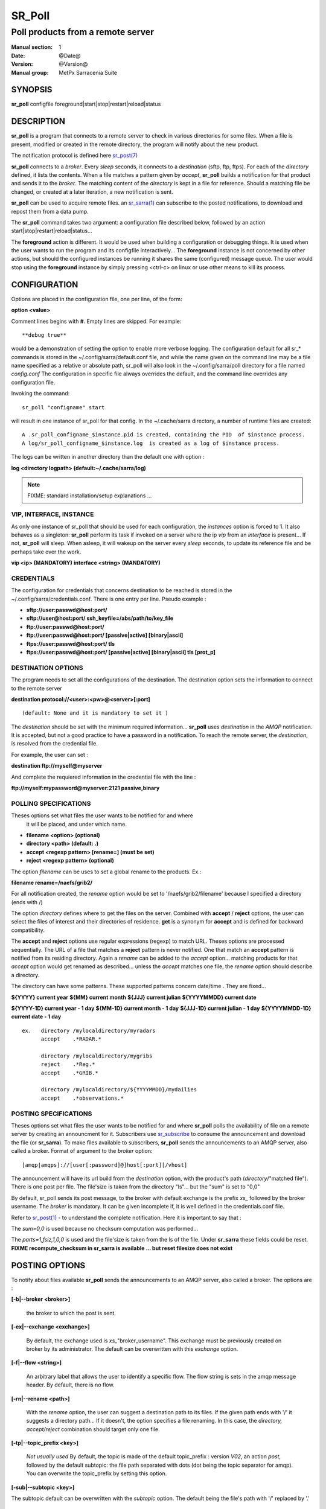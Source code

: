 
=========
 SR_Poll
=========

------------------------------------------
Poll products from a remote server
------------------------------------------

:Manual section: 1
:Date: @Date@
:Version: @Version@
:Manual group: MetPx Sarracenia Suite


SYNOPSIS
========

**sr_poll** configfile foreground|start|stop|restart|reload|status

DESCRIPTION
===========

**sr_poll** is a program that connects to a remote server to 
check in various directories for some files. When a file is
present, modified or created in the remote directory, the program will
notify about the new product.

The notification protocol is defined here `sr_post(7) <sr_post.7.html>`_

**sr_poll** connects to a *broker*.  Every *sleep* seconds, it connects to 
a *destination* (sftp, ftp, ftps). For each of the *directory* defined, it lists
the contents. When a file matches a pattern given by *accept*, **sr_poll** builds
a notification for that product and sends it to the *broker*. The matching content 
of the *directory* is kept in a file for reference. Should a matching file be changed,
or created at a later iteration, a new notification is sent.

**sr_poll** can be used to acquire remote files. an `sr_sarra(1) <sr_sarra.1.html>`_  can
subscribe to the posted notifications, to download and repost them from a data pump.

The **sr_poll** command takes two argument: a configuration file described below,
followed by an action start|stop|restart|reload|status... 

The **foreground** action is different. It would be used when building a configuration
or debugging things. It is used when the user wants to run the program and its configfile 
interactively...   The **foreground** instance is not concerned by other actions, 
but should the configured instances be running it shares the same (configured) message queue.
The user would stop using the **foreground** instance by simply pressing <ctrl-c> on linux 
or use other means to kill its process.

CONFIGURATION
=============

Options are placed in the configuration file, one per line, of the form: 

**option <value>** 

Comment lines begins with **#**. 
Empty lines are skipped.
For example::

  **debug true**

would be a demonstration of setting the option to enable more verbose logging.
The configuration default for all sr_* commands is stored in 
the ~/.config/sarra/default.conf file, and while the name given on the command 
line may be a file name specified as a relative or absolute path, sr_poll 
will also look in the ~/.config/sarra/poll directory for a file 
named *config.conf*  The configuration in specific file always overrides
the default, and the command line overrides any configuration file.

Invoking the command::

  sr_poll "configname" start 

will result in one instance of sr_poll for that config.
In the ~/.cache/sarra directory, a number of runtime files are created::

  A .sr_poll_configname_$instance.pid is created, containing the PID  of $instance process.
  A log/sr_poll_configname_$instance.log  is created as a log of $instance process.

The logs can be written in another directory than the default one with option :

**log            <directory logpath>  (default:~/.cache/sarra/log)**


.. NOTE:: 
  FIXME: standard installation/setup explanations ...


VIP, INTERFACE, INSTANCE
------------------------

As only one instance of sr_poll that should be used for each configuration,
the *instances* option is forced to 1. It also behaves as a singleton: **sr_poll** perform 
its task if invoked on a server where the ip *vip* from an *interface* is present...
If not, **sr_poll** will sleep.  When asleep, it will wakeup 
on the server every *sleep* seconds, to update its reference file and be perhaps
take over the work.

**vip       <ip>         (MANDATORY)**
**interface <string>     (MANDATORY)**


CREDENTIALS 
-----------

The configuration for credentials that concerns destination to be reached
is stored in the ~/.config/sarra/credentials.conf. There is one entry per line. Pseudo example :

- **sftp://user:passwd@host:port/**
- **sftp://user@host:port/ ssh_keyfile=/abs/path/to/key_file**
- **ftp://user:passwd@host:port/**
- **ftp://user:passwd@host:port/ [passive|active] [binary|ascii]**

- **ftps://user:passwd@host:port/ tls**
- **ftps://user:passwd@host:port/ [passive|active] [binary|ascii] tls [prot_p]**


DESTINATION OPTIONS
-------------------

The program needs to set all the configurations of the destination. 
The destination option sets the information to connect to the remote server 

**destination protocol://<user>:<pw>@<server>[:port]**

::

      (default: None and it is mandatory to set it ) 


The *destination* should be set with the minimum required information...
**sr_poll**  uses *destination* in the *AMQP* notification. It is accepted, but not a good
practice to have a password in a notification. To reach the remote server,
the *destination*, is resolved from the credential file.

For example, the user can set :

**destination ftp://myself@myserver**

And complete the requiered information in the credential file with the line  :

**ftp://myself:mypassword@myserver:2121  passive,binary**


POLLING SPECIFICATIONS
----------------------

Theses options set what files the user wants to be notified for and where
 it will be placed, and under which name.

- **filename  <option>         (optional)** 
- **directory <path>           (default: .)** 
- **accept    <regexp pattern> [rename=] (must be set)** 
- **reject    <regexp pattern> (optional)** 

The option *filename* can be uses to set a global rename to the products.
Ex.:

**filename  rename=/naefs/grib2/**

For all notification created, the *rename* option would be set to '/naefs/grib2/filename'
because I specified a directory (ends with /)

The option *directory*  defines where to get the files on the server.
Combined with  **accept** / **reject**  options, the user can select the
files of interest and their directories of residence. **get** is a synonym
for **accept** and is defined for backward compatibility.

The  **accept**  and  **reject**  options use regular expressions (regexp) to match URL.
Theses options are processed sequentially. 
The URL of a file that matches a  **reject**  pattern is never notified.
One that match an  **accept**  pattern is notified from its residing directory.
Again a *rename*  can be added to the *accept* option... matching products
for that *accept* option would get renamed as described... unless the *accept* matches
one file, the *rename* option should describe a directory.

The directory can have some patterns. These supported patterns concern date/time .
They are fixed... 

**${YYYY}         current year**
**${MM}           current month**
**${JJJ}          current julian**
**${YYYYMMDD}     current date**

**${YYYY-1D}      current year   - 1 day**
**${MM-1D}        current month  - 1 day**
**${JJJ-1D}       current julian - 1 day**
**${YYYYMMDD-1D}  current date   - 1 day**

::

  ex.   directory /mylocaldirectory/myradars
        accept    .*RADAR.*

        directory /mylocaldirectory/mygribs
        reject    .*Reg.*
        accept    .*GRIB.*

        directory /mylocaldirectory/${YYYYMMDD}/mydailies
        accept    .*observations.*



POSTING SPECIFICATIONS
----------------------

Theses options set what files the user wants to be notified for and where
**sr_poll** polls the availability of file on a remote server by creating
an announcment for it.  Subscribers use `sr_subscribe <sr_subscribe.1.html>`_  
to consume the announcement and download the file (or **sr_sarra**).
To make files available to subscribers, **sr_poll** sends the announcements to
an AMQP server, also called a broker.  Format of argument to the *broker* option:: 

       [amqp|amqps]://[user[:password]@]host[:port][/vhost]

The announcement will have its url build from the *destination* option, with
the product's path (*directory*/"matched file").  There is one post per file.
The file'size is taken from the directory "ls"... but the "sum" is set to "0,0"

By default, sr_poll sends its post message, to the broker with default exchange 
is the prefix *xs_* followed by the broker username. The *broker* is mandatory.
It can be given incomplete if, it is well defined in the credentials.conf file.

Refer to `sr_post(1) <sr_post.1.html>`_ - to understand the complete notification.
Here it is important to say that : 

The *sum=0,0* is used because no checksum computation was performed... 

The *parts=1,fsiz,1,0,0* is used and the file'size is taken from the ls of the file.
Under **sr_sarra** these fields could be reset. **FIXME  recompute_checksum in sr_sarra
is available ... but reset filesize does not exist**


POSTING OPTIONS
===============

To notify about files available **sr_poll**
sends the announcements to an AMQP server, also called a broker.
The options are :

**[-b|--broker <broker>]**

  the broker to which the post is sent.


**[-ex|--exchange <exchange>]**

  By default, the exchange used is *xs_*"broker_username".
  This exchange must be previously created on broker by its administrator.
  The default can be overwritten with this *exchange* option.

**[-f|--flow <string>]**

  An arbitrary label that allows the user to identify a specific flow.
  The flow string is sets in the amqp message header.  By default, there is no flow.

**[-rn|--rename <path>]**

  With the *rename*  option, the user can suggest a destination path to its files. If the given
  path ends with '/' it suggests a directory path...  If it doesn't, the option specifies a file renaming.
  In this case, the *directory, accept/reject* combination should target only one file.

**[-tp|--topic_prefix <key>]**

  *Not usually used*
  By default, the topic is made of the default topic_prefix : version *V02*, an action *post*,
  followed by the default subtopic: the file path separated with dots (dot being the topic separator for amqp).
  You can overwrite the topic_prefix by setting this option.

**[-sub|--subtopic <key>]**

The subtopic default can be overwritten with the *subtopic* option.
The default being the file's path with '/' replaced by '.'


ADVANCED FEATURES
-----------------

There are ways to insert scripts into the flow of messages and file downloads:
Should you want to implement tasks in various part of the execution of the program:

- **do_poll     <script>        (default: None)** 
- **on_post     <script>        (default: None)** 

A do_nothing.py script for **on_post** could be:

class Transformer(object): 
      def __init__(self):
          pass

      def perform(self,parent):
          logger = parent.logger

          logger.info("I have no effect but adding this log line")

          return True

transformer  = Transformer()
self.on_post = transformer.perform

The only arguments the script receives it **parent**, which is an instance of
the **sr_poll** class

The **do_poll** script could be written to support other protocol than
ftp,ftps,sftp.  Again this script would be responsible to determine 
what to do under its protocol with the various options **destination**,
**directory**, **accept(get)/reject** and should it determine to post a
file, it would need to build its url, partstr, sumstr and  use

**parent.poster.post(parent.exchange,url,parent.to_clusters, \**
**                   partstr,sumstr,rename,remote_file)**

to post the message (and trigger **on_post** if provided)


DEVELOPER SPECIFIC OPTIONS
==========================

**[-debug|--debug]**

Active if *-debug|--debug* appears in the command line... or
*debug* is set to True in the configuration file used.


SEE ALSO
--------

`sr_config(7) <sr_config.7.html>`_ - the format of configurations for MetPX-Sarracenia.

`sr_log(7) <sr_log.7.html>`_ - the format of log messages.

`sr_post(1) <sr_post.1.html>`_ - post announcemensts of specific files.

`sr_post(7) <sr_post.7.html>`_ - The format of announcement messages.

`sr_sarra(1) <sr_sarra.1.html>`_ - Subscribe, Acquire, and ReAdvertise tool.

`sr_watch(1) <sr_watch.1.html>`_ - the directory watching daemon.

`http://metpx.sf.net/ <http://metpx.sf.net/>`_ - sr_subscribe is a component of MetPX-Sarracenia, the AMQP based data pump.
 
